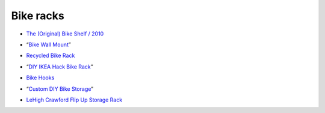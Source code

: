 Bike racks
==========

- `The (Original) Bike Shelf / 2010`__

__ http://www.theknifeandsaw.com/KSItemDetail.php?PC=2&II=2

- “`Bike Wall Mount`__”

__ http://www.instructables.com/id/Bike-Wall-Mount/

- `Recycled Bike Rack`__

__ https://web.archive.org/web/20130904081808/http://wantcy.com:80/product/bike-rack/

- “`DIY IKEA Hack Bike Rack`__”

__ https://web.archive.org/web/20130806111935/http://thedesignercoop.net:80/2012/08/diy-ikea-hack-bike-rack/

- `Bike Hooks`__

__ https://www.etsy.com/listing/110073382/bike-hooks-white-vintage-skin-brass

- “`Custom DIY Bike Storage`__”

__ http://www.minipennyblog.com/2011/03/custom-diy-bike-storage.html

- `LeHigh Crawford Flip Up Storage Rack`__

__ https://www.amazon.com/gp/product/B0000DH4NL/
